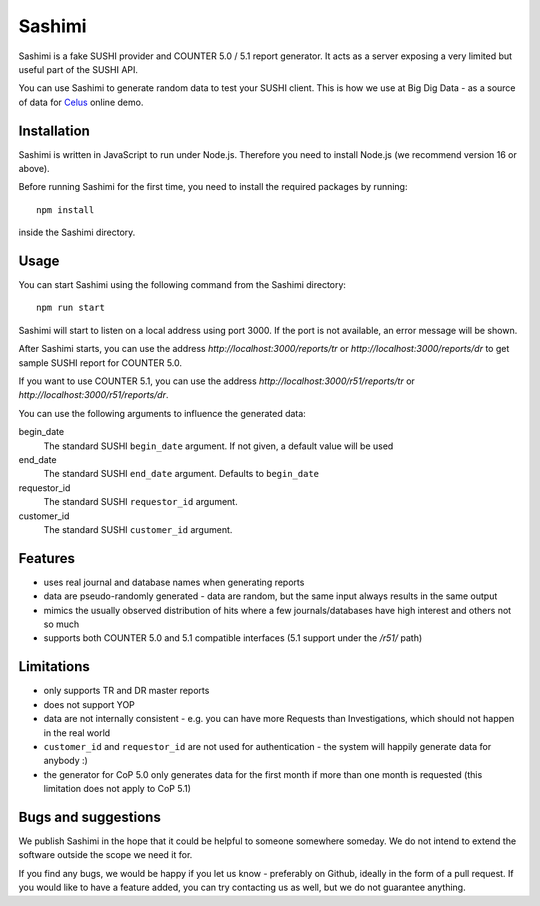 =======
Sashimi
=======

Sashimi is a fake SUSHI provider and COUNTER 5.0 / 5.1 report generator. It acts as a server
exposing a very limited but useful part of the SUSHI API.

You can use Sashimi to generate random data to test your SUSHI client. This is how we
use at Big Dig Data - as a source of data for `Celus <https://www.celus.net/>`_ online demo.


Installation
============

Sashimi is written in JavaScript to run under Node.js. Therefore you need to install Node.js
(we recommend version 16 or above).

Before running Sashimi for the first time, you need to install the required packages by running::

    npm install

inside the Sashimi directory.


Usage
=====

You can start Sashimi using the following command from the Sashimi directory::

    npm run start

Sashimi will start to listen on a local address using port 3000. If the port is not available,
an error message will be shown.

After Sashimi starts, you can use the address `http://localhost:3000/reports/tr` or
`http://localhost:3000/reports/dr` to get sample SUSHI report for COUNTER 5.0.

If you want to use COUNTER 5.1, you can use the address `http://localhost:3000/r51/reports/tr` or
`http://localhost:3000/r51/reports/dr`.

You can use the following arguments to influence the generated data:

begin_date
  The standard SUSHI ``begin_date`` argument. If not given, a default value will be used

end_date
  The standard SUSHI ``end_date`` argument. Defaults to ``begin_date``

requestor_id
  The standard SUSHI ``requestor_id`` argument.

customer_id
  The standard SUSHI ``customer_id`` argument.


Features
========

* uses real journal and database names when generating reports
* data are pseudo-randomly generated - data are random, but the same input always results in the
  same output
* mimics the usually observed distribution of hits where a few journals/databases have high
  interest and others not so much
* supports both COUNTER 5.0 and 5.1 compatible interfaces (5.1 support under the `/r51/` path)


Limitations
===========

* only supports TR and DR master reports
* does not support YOP
* data are not internally consistent - e.g. you can have more Requests than Investigations, which
  should not happen in the real world
* ``customer_id`` and ``requestor_id`` are not used for authentication - the system will happily
  generate data for anybody :)
* the generator for CoP 5.0 only generates data for the first month if more than one month is
  requested (this limitation does not apply to CoP 5.1)


Bugs and suggestions
====================

We publish Sashimi in the hope that it could be helpful to someone somewhere someday. We do not
intend to extend the software outside the scope we need it for.

If you find any bugs, we would be happy if you let us know - preferably on Github, ideally in
the form of a pull request. If you would like to have a feature added, you can try contacting
us as well, but we do not guarantee anything.


